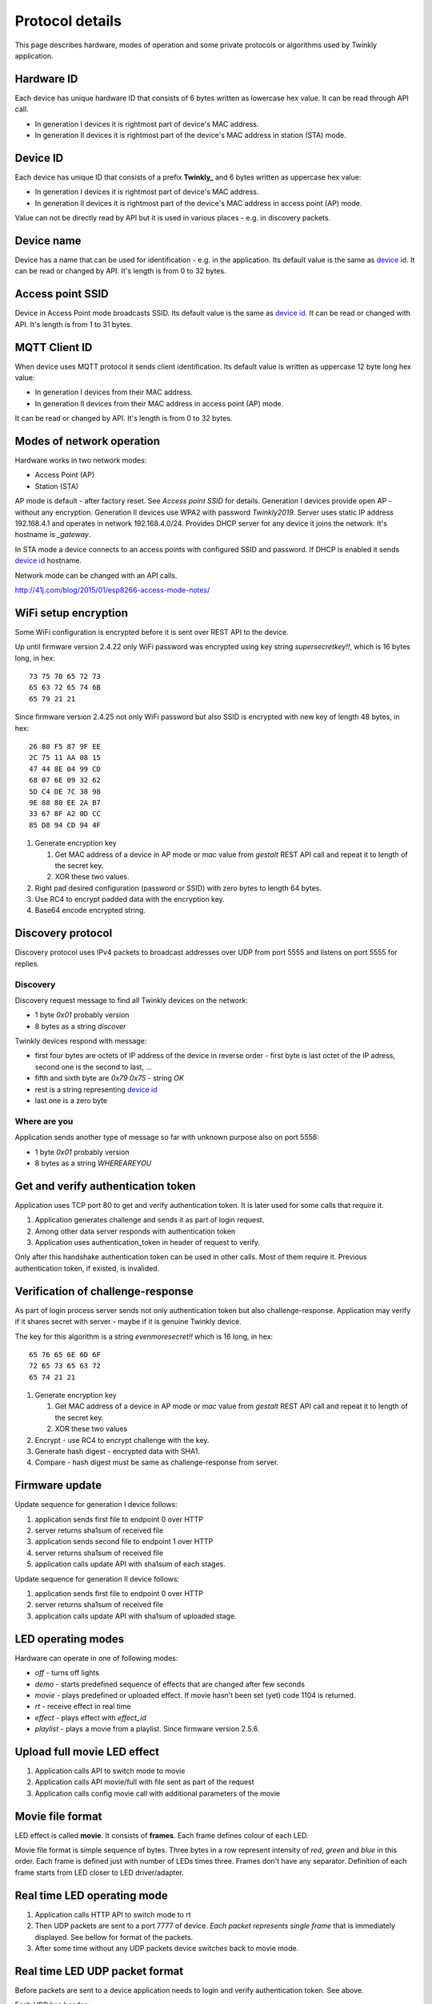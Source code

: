 Protocol details
================

This page describes hardware, modes of operation and some private protocols or algorithms used by Twinkly application.

Hardware ID
-----------

Each device has unique hardware ID that consists of 6 bytes written as lowercase hex value. It can be read through API call.

* In generation I devices it is rightmost part of device's MAC address.

* In generation II devices it is rightmost part of the device's MAC address in station (STA) mode.

Device ID
---------

Each device has unique ID that consists of a prefix **Twinkly_** and 6 bytes written as uppercase hex value:

* In generation I devices it is rightmost part of device's MAC address.

* In generation II devices it is rightmost part of the device's MAC address in access point (AP) mode.

Value can not be directly read by API but it is used in various places - e.g. in discovery packets.

Device name
-----------

Device has a name that can be used for identification - e.g. in the application. Its default value is the same as `device id`_. It can be read or changed by API. It's length is from 0 to 32 bytes.

Access point SSID
-----------------

Device in Access Point mode broadcasts SSID. Its default value is the same as `device id`_. It can be read or changed with API. It's length is from 1 to 31 bytes.

MQTT Client ID
--------------

When device uses MQTT protocol it sends client identification. Its default value is written as uppercase 12 byte long hex value:

* In generation I devices from their MAC address.

* In generation II devices from their MAC address in access point (AP) mode.

It can be read or changed by API. It's length is from 0 to 32 bytes.

Modes of network operation
--------------------------

Hardware works in two network modes:

- Access Point (AP)
- Station (STA)

AP mode is default - after factory reset. See `Access point SSID` for details. Generation I devices provide open AP - without any encryption. Generation II devices use WPA2 with password `Twinkly2019`. Server uses static IP address 192.168.4.1 and operates in network 192.168.4.0/24. Provides DHCP server for any device it joins the network. It's hostname is `_gateway`.

In STA mode a device connects to an access points with configured SSID and password. If DHCP is enabled it sends `device id`_ hostname.

Network mode can be changed with an API calls.

http://41j.com/blog/2015/01/esp8266-access-mode-notes/

WiFi setup encryption
---------------------

Some WiFi configuration is encrypted before it is sent over REST API to the device.

Up until firmware version 2.4.22 only WiFi password was encrypted using key string `supersecretkey!!`, which is 16 bytes long, in hex::

    73 75 70 65 72 73
    65 63 72 65 74 6B
    65 79 21 21

Since firmware version 2.4.25 not only WiFi password but also SSID is encrypted with new key of length 48 bytes, in hex::

    26 80 F5 87 9F EE
    2C 75 11 AA 08 15
    47 44 8E 04 99 CD
    68 07 6E 09 32 62
    5D C4 DE 7C 38 98
    9E 88 80 EE 2A B7
    33 67 8F A2 0D CC
    85 D8 94 CD 94 4F

1. Generate encryption key

   1. Get MAC address of a device in AP mode or `mac` value from `gestalt` REST API call and repeat it to length of the secret key.
   2. XOR these two values.

2. Right pad desired configuration (password or SSID) with zero bytes to length 64 bytes.

3. Use RC4 to encrypt padded data with the encryption key.

4. Base64 encode encrypted string.

Discovery protocol
------------------

Discovery protocol uses IPv4 packets to broadcast addresses over UDP from port 5555 and listens on port 5555 for replies.

Discovery
`````````

Discovery request message to find all Twinkly devices on the network:

* 1 byte `0x01` probably version
* 8 bytes as a string `discover`

Twinkly devices respond with message:

* first four bytes are octets of IP address of the device in reverse order - first byte is last octet of the IP adress, second one is the second to last, ...

* fifth and sixth byte are `0x79 0x75` - string `OK`

* rest is a string representing `device id`_

* last one is a zero byte

Where are you
`````````````

Application sends another type of message so far with unknown purpose also on port 5556:

* 1 byte `0x01` probably version
* 8 bytes as a string `WHEREAREYOU`

Get and verify authentication token
-----------------------------------

Application uses TCP port 80 to get and verify authentication token. It is later used for some calls that require it.

1. Application generates challenge and sends it as part of login request.
2. Among other data server responds with authentication token
3. Application uses authentication_token in header of request to verify.

Only after this handshake authentication token can be used in other calls. Most of them require it. Previous authentication token, if existed, is invalided.

Verification of challenge-response
----------------------------------

As part of login process server sends not only authentication token but also challenge-response. Application may verify if it shares secret with server - maybe if it is genuine Twinkly device.

The key for this algorithm is a string `evenmoresecret!!` which is 16 long, in hex::

    65 76 65 6E 6D 6F
    72 65 73 65 63 72
    65 74 21 21

1. Generate encryption key

   1. Get MAC address of a device in AP mode or `mac` value from `gestalt` REST API call and repeat it to length of the secret key.
   2. XOR these two values

2. Encrypt - use RC4 to encrypt challenge with the key.

3. Generate hash digest - encrypted data with SHA1.

4. Compare - hash digest must be same as challenge-response from server.

Firmware update
---------------

Update sequence for generation I device follows:

1. application sends first file to endpoint 0 over HTTP
2. server returns sha1sum of received file
3. application sends second file to endpoint 1 over HTTP
4. server returns sha1sum of received file
5. application calls update API with sha1sum of each stages.

Update sequence for generation II device follows:

1. application sends first file to endpoint 0 over HTTP
2. server returns sha1sum of received file
3. application calls update API with sha1sum of uploaded stage.

LED operating modes
-------------------

Hardware can operate in one of following modes:

* `off` - turns off lights
* `demo` - starts predefined sequence of effects that are changed after few seconds
* `movie` - plays predefined or uploaded effect. If movie hasn't been set (yet) code 1104 is returned.
* `rt` - receive effect in real time
* `effect` - plays effect with `effect_id`
* `playlist` - plays a movie from a playlist. Since firmware version 2.5.6.

Upload full movie LED effect
----------------------------

1. Application calls API to switch mode to movie
2. Application calls API movie/full with file sent as part of the request
3. Application calls config movie call with additional parameters of the movie

Movie file format
-----------------

LED effect is called **movie**. It consists of **frames**. Each frame defines colour of each LED.

Movie file format is simple sequence of bytes. Three bytes in a row represent intensity of *red*, *green* and *blue* in this order. Each frame is defined just with number of LEDs times three. Frames don't have any separator. Definition of each frame starts from LED closer to LED driver/adapter.

Real time LED operating mode
----------------------------

1. Application calls HTTP API to switch mode to rt
2. Then UDP packets are sent to a port 7777 of device. *Each packet represents single frame* that is immediately displayed. See bellow for format of the packets.
3. After some time without any UDP packets device switches back to movie mode.

Real time LED UDP packet format
-------------------------------

Before packets are sent to a device application needs to login and verify authentication token. See above.

Each UDP has header:

* 1 byte *\\x01* (byte with hex representation 0x01)
* 8 bytes Base 64 decoded authentication token
* 1 byte number of LED definitions in the frame

Then follows body of the frame similarly to movie file format - three bytes for each LED.

For my 105 LED each packet is 325 bytes long.

Scan for WiFi networks
----------------------

Hardware can be used to scan for available WiFi networks and return some information about them. I haven't seen this call done by the application so I guess it can be used to find available channels or so.

1. Call network scan API
2. Wait a little bit
3. Call network results API

Group devices
-------------

Devices can be grouped together to control them at once. Only compatible devices can be grouped. Compatibility seems to be based on LED profile (RGB vs. RGB+W).

One device is master and other are slaves.

Group name acts as a single device in the application.

Master since firmware version 2.5.6 grouped with one slave in compat mode sends every 5 seconds broadcast packets from UDP port 7777 to UDP port 7777 with total length 50 bytes. Every time 3 packets of the same contents are sent.

Header:

* 1 byte *\\x03* (byte with hex representation 0x03)
* 8 bytes *\\x0000000000000000*

Followed by one of:

a) First triplet:

* 2 bytes *\\x0101*
* 11 bytes with unknown use

b) Second triplet:

* 2 bytes *\\x0104*
* 10 bytes with unknown use

c) Third or later:

* 2 bytes *\\x0102*
* 6 bytes with unknown use where last two bytes change every 10 seconds

Rest is padded with *\\x00*
